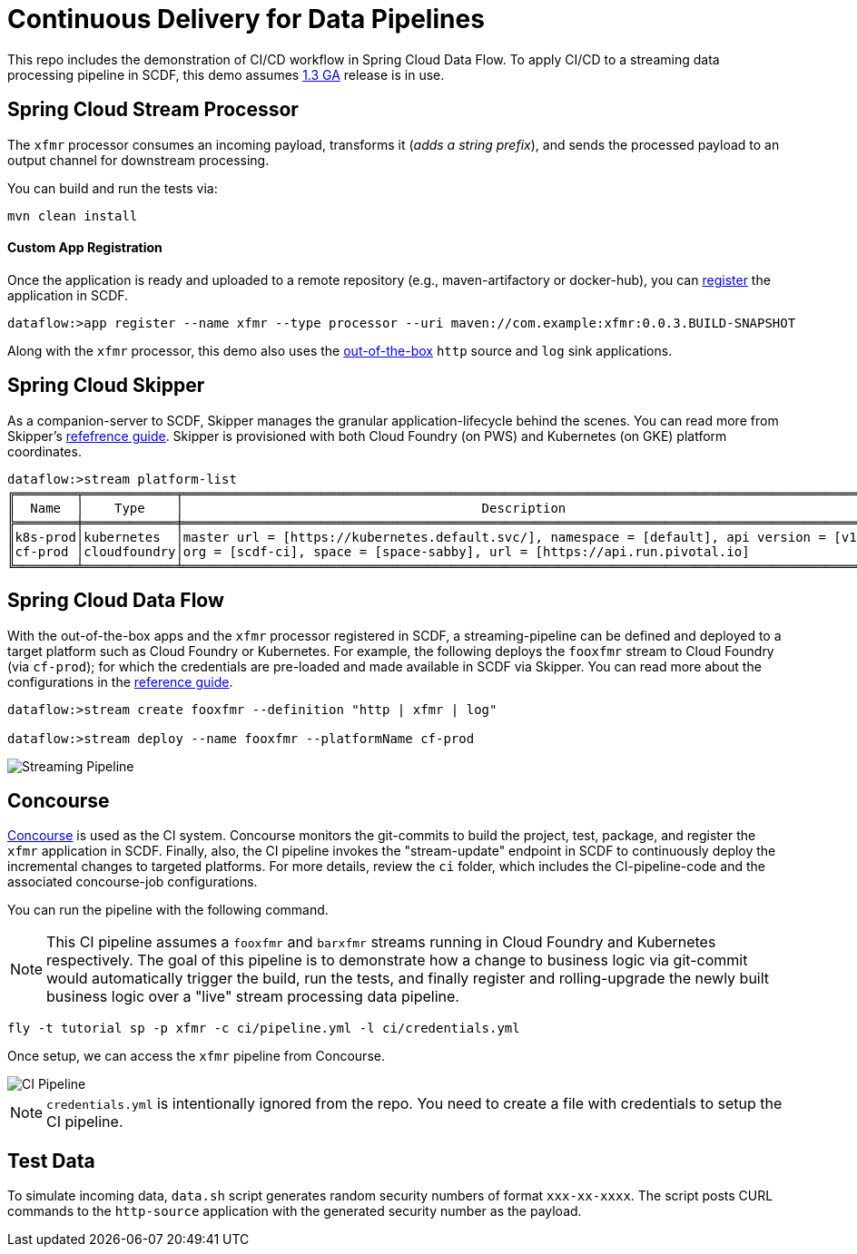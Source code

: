 = Continuous Delivery for Data Pipelines

This repo includes the demonstration of CI/CD workflow in Spring Cloud Data Flow. To apply CI/CD to a streaming data processing pipeline in SCDF, this demo assumes link:https://content.pivotal.io/blog/spring-cloud-data-flow-1-3-continuous-delivery-usability-improvements-and-function-runner[1.3 GA] release is in use.

== Spring Cloud Stream Processor

The `xfmr` processor consumes an incoming payload, transforms it (_adds a string prefix_), and sends the processed payload to an output channel for downstream processing.

You can build and run the tests via:

----
mvn clean install
----

==== Custom App Registration

Once the application is ready and uploaded to a remote repository (e.g., maven-artifactory or docker-hub), you can link:https://docs.spring.io/spring-cloud-dataflow/docs/1.3.0.RELEASE/reference/htmlsingle/#spring-cloud-dataflow-register-stream-apps[register] the application in SCDF.

[source,bash,options=nowrap]
----
dataflow:>app register --name xfmr --type processor --uri maven://com.example:xfmr:0.0.3.BUILD-SNAPSHOT
----

Along with the `xfmr` processor, this demo also uses the link:http://cloud.spring.io/spring-cloud-stream-app-starters/[out-of-the-box] `http` source and `log` sink applications.

== Spring Cloud Skipper

As a companion-server to SCDF, Skipper manages the granular application-lifecycle behind the scenes. You can read more from Skipper's link:https://docs.spring.io/spring-cloud-skipper/docs/1.0.0.RELEASE/reference/htmlsingle/#three-minute-tour[refefrence guide]. Skipper is provisioned with both Cloud Foundry (on PWS) and Kubernetes (on GKE) platform coordinates.

[source,bash,options=nowrap]
----
dataflow:>stream platform-list
╔════════╤════════════╤═════════════════════════════════════════════════════════════════════════════════════════╗
║  Name  │    Type    │                                       Description                                       ║
╠════════╪════════════╪═════════════════════════════════════════════════════════════════════════════════════════╣
║k8s-prod│kubernetes  │master url = [https://kubernetes.default.svc/], namespace = [default], api version = [v1]║
║cf-prod │cloudfoundry│org = [scdf-ci], space = [space-sabby], url = [https://api.run.pivotal.io]               ║
╚════════╧════════════╧═════════════════════════════════════════════════════════════════════════════════════════╝
----

== Spring Cloud Data Flow

With the out-of-the-box apps and the `xfmr` processor registered in SCDF, a streaming-pipeline can be defined and deployed to a target platform such as Cloud Foundry or Kubernetes. For example, the following deploys the `fooxfmr` stream to Cloud Foundry (via `cf-prod`); for which the credentials are pre-loaded and made available in SCDF via Skipper. You can read more about the configurations in the link:https://docs.spring.io/spring-cloud-dataflow/docs/1.3.0.RELEASE/reference/htmlsingle/#spring-cloud-dataflow-streams-skipper[reference guide].

[source,bash,options=nowrap]
----
dataflow:>stream create fooxfmr --definition "http | xfmr | log"

dataflow:>stream deploy --name fooxfmr --platformName cf-prod
----

image::https://github.com/sabbyanandan/xfmr/raw/master/images/scdf-streaming-pipeline.png[Streaming Pipeline]

== Concourse

link:http://concourse.ci/[Concourse] is used as the CI system. Concourse monitors the git-commits to build the project, test, package, and register the `xfmr` application in SCDF. Finally, also, the CI pipeline invokes the "stream-update" endpoint in SCDF to continuously deploy the incremental changes to targeted platforms. For more details, review the `ci` folder, which includes the CI-pipeline-code and the associated concourse-job configurations.

You can run the pipeline with the following command.

NOTE: This CI pipeline assumes a `fooxfmr` and `barxfmr` streams running in Cloud Foundry and Kubernetes respectively. The goal of this pipeline is to demonstrate how a change to business logic via git-commit would automatically trigger the build, run the tests, and finally register and rolling-upgrade the newly built business logic over a "live" stream processing data pipeline.

[source,bash,options=nowrap]
----
fly -t tutorial sp -p xfmr -c ci/pipeline.yml -l ci/credentials.yml
----

Once setup, we can access the `xfmr` pipeline from Concourse.

image::https://github.com/sabbyanandan/xfmr/raw/master/images/xfmr-ci-pipeline.png[CI Pipeline]

NOTE: `credentials.yml` is intentionally ignored from the repo. You need to create a file with credentials to setup the CI pipeline.

== Test Data

To simulate incoming data, `data.sh` script generates random security numbers of format `xxx-xx-xxxx`. The script posts CURL commands to the `http-source` application with the generated security number as the payload.